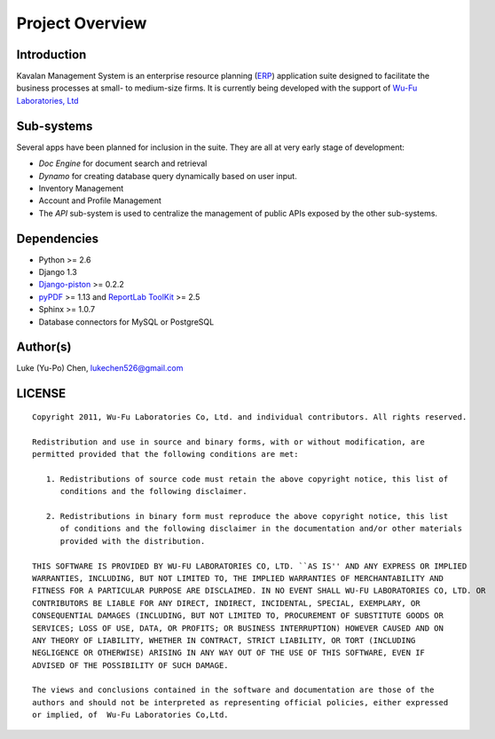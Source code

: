 .. _intro:

Project Overview
===================

Introduction
--------------------

Kavalan Management System is an enterprise resource planning (ERP_) application suite designed to facilitate the business processes at small- to medium-size firms.
It is currently being developed with the support of `Wu-Fu Laboratories, Ltd`_

Sub-systems
--------------------
Several apps have been planned for inclusion in the suite. They are all at very early stage of development:

- *Doc Engine* for document search and retrieval
- *Dynamo* for creating database query dynamically based on user input.
- Inventory Management
- Account and Profile Management
- The *API* sub-system is used to centralize the management of public APIs exposed by the other sub-systems.

Dependencies
--------------------

- Python >= 2.6
- Django 1.3
- `Django-piston`_ >= 0.2.2
- `pyPDF`_ >= 1.13 and `ReportLab ToolKit`_ >= 2.5
- Sphinx >= 1.0.7
- Database connectors for MySQL or PostgreSQL

Author(s)
---------------

Luke (Yu-Po) Chen, lukechen526@gmail.com

LICENSE
----------------
::

    Copyright 2011, Wu-Fu Laboratories Co, Ltd. and individual contributors. All rights reserved.

    Redistribution and use in source and binary forms, with or without modification, are
    permitted provided that the following conditions are met:

       1. Redistributions of source code must retain the above copyright notice, this list of
          conditions and the following disclaimer.

       2. Redistributions in binary form must reproduce the above copyright notice, this list
          of conditions and the following disclaimer in the documentation and/or other materials
          provided with the distribution.

    THIS SOFTWARE IS PROVIDED BY WU-FU LABORATORIES CO, LTD. ``AS IS'' AND ANY EXPRESS OR IMPLIED
    WARRANTIES, INCLUDING, BUT NOT LIMITED TO, THE IMPLIED WARRANTIES OF MERCHANTABILITY AND
    FITNESS FOR A PARTICULAR PURPOSE ARE DISCLAIMED. IN NO EVENT SHALL WU-FU LABORATORIES CO, LTD. OR
    CONTRIBUTORS BE LIABLE FOR ANY DIRECT, INDIRECT, INCIDENTAL, SPECIAL, EXEMPLARY, OR
    CONSEQUENTIAL DAMAGES (INCLUDING, BUT NOT LIMITED TO, PROCUREMENT OF SUBSTITUTE GOODS OR
    SERVICES; LOSS OF USE, DATA, OR PROFITS; OR BUSINESS INTERRUPTION) HOWEVER CAUSED AND ON
    ANY THEORY OF LIABILITY, WHETHER IN CONTRACT, STRICT LIABILITY, OR TORT (INCLUDING
    NEGLIGENCE OR OTHERWISE) ARISING IN ANY WAY OUT OF THE USE OF THIS SOFTWARE, EVEN IF
    ADVISED OF THE POSSIBILITY OF SUCH DAMAGE.

    The views and conclusions contained in the software and documentation are those of the
    authors and should not be interpreted as representing official policies, either expressed
    or implied, of  Wu-Fu Laboratories Co,Ltd.


.. _ERP: http://en.wikipedia.org/wiki/Enterprise_resource_planning
.. _Wu-Fu Laboratories, Ltd: http://www.wufulab.com
.. _Django-piston: https://bitbucket.org/jespern/django-piston/wiki/Home
.. _PIC/S: http://www.picscheme.org/
.. _pyPDF: http://pybrary.net/pyPdf/
.. _ReportLab ToolKit: http://www.reportlab.com/software/opensource/rl-toolkit/